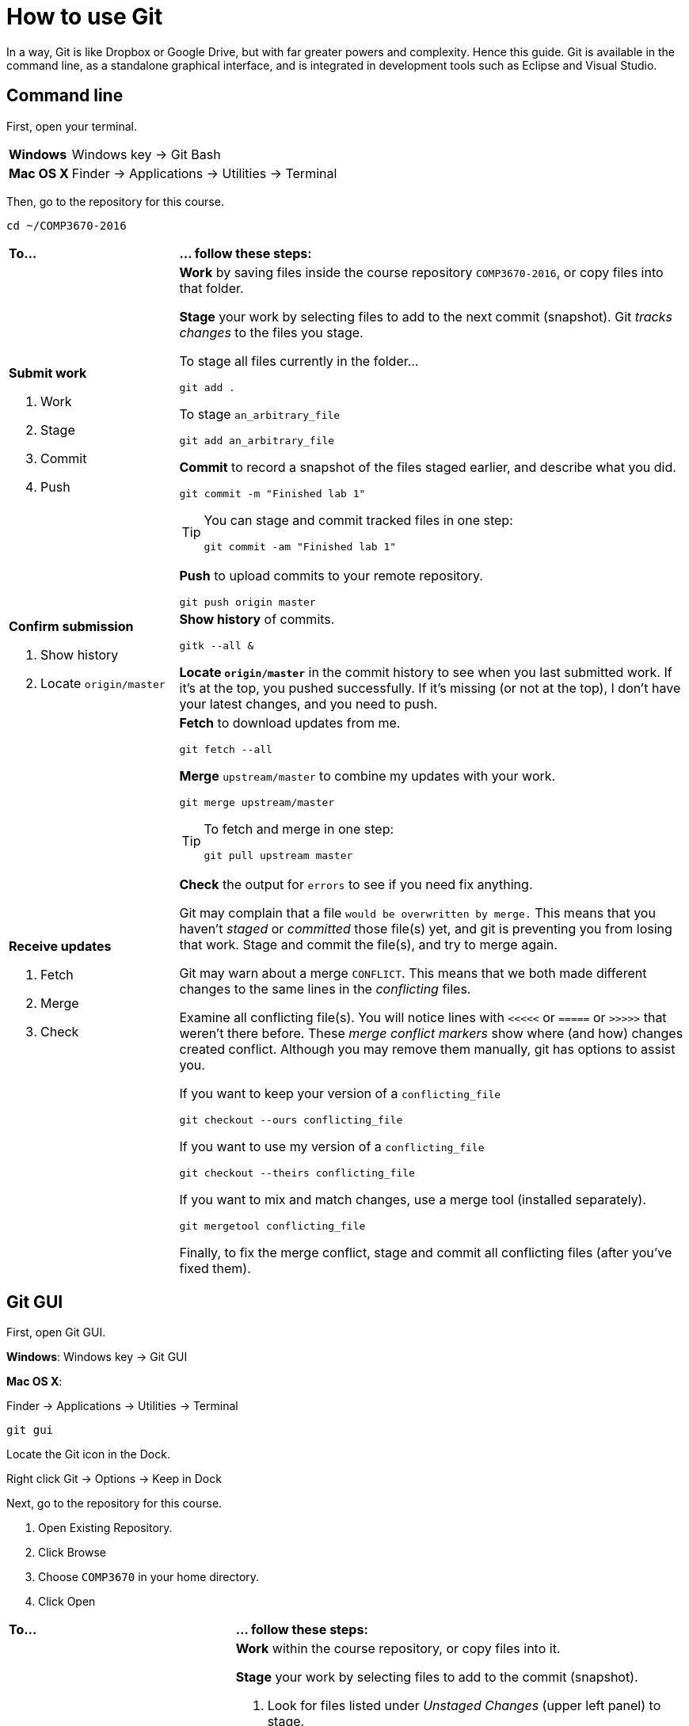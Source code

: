 = How to use Git

In a way, Git is like Dropbox or Google Drive,
but with far greater powers and complexity.
Hence this guide.
Git is available in the command line, as a standalone graphical interface, and is integrated in development tools such as Eclipse and Visual Studio.

== Command line

First, open your terminal.

****
[horizontal]
*Windows*:: Windows key -> Git Bash
*Mac OS X*:: Finder -> Applications -> Utilities -> Terminal
****

Then, go to the repository for this course.

----
cd ~/COMP3670-2016
----

[cols="1a,3a"]
|===
|*To...*
|*... follow these steps:*

|*Submit work*

. Work
. Stage
. Commit
. Push
|*Work* by saving files inside the course repository `COMP3670-2016`,
or copy files into that folder.

*Stage* your work by selecting files to add to the next commit (snapshot).
Git _tracks changes_ to the files you stage.

****
To stage all files currently in the folder...

----
git add .
----

To stage `an_arbitrary_file`

----
git add an_arbitrary_file
----
****

*Commit* to record a snapshot of the files staged earlier, and describe what you did.

----
git commit -m "Finished lab 1"
----

[TIP]
====
You can stage and commit tracked files in one step:

----
git commit -am "Finished lab 1"
----
====

*Push* to upload commits to your remote repository.

----
git push origin master
----

|*Confirm submission*

. Show history
. Locate `origin/master`
|*Show history* of commits.

----
gitk --all &
----

*Locate `origin/master`* in the commit history to see when you last submitted work.
If it's at the top, you pushed successfully.
If it's missing (or not at the top), I don't have your latest changes, and you need to push.

|*Receive updates*

. Fetch
. Merge
. Check

|*Fetch* to download updates from me.

----
git fetch --all
----

*Merge* `upstream/master` to combine my updates with your work.

----
git merge upstream/master
----

[TIP]
====
To fetch and merge in one step:
----
git pull upstream master
----
====

*Check* the output for `errors` to see if you need fix anything.

Git may complain that a file `would be overwritten by merge.`
This means that you haven't _staged_ or _committed_ those file(s) yet,
and git is preventing you from losing that work.
Stage and commit the file(s), and try to merge again.

Git may warn about a merge `CONFLICT`.
This means that we both made different changes to the same lines in the _conflicting_ files.

Examine all conflicting file(s).
You will notice lines with `<<<<<` or `=====` or `>>>>>` that weren't there before.
These _merge conflict markers_ show where (and how) changes created conflict.
Although you may remove them manually, git has options to assist you.

If you want to keep your version of a `conflicting_file`

----
git checkout --ours conflicting_file
----

If you want to use my version of a `conflicting_file`

----
git checkout --theirs conflicting_file
----

If you want to mix and match changes, use a merge tool (installed separately).

----
git mergetool conflicting_file
----

Finally, to fix the merge conflict, stage and commit all conflicting files (after you've fixed them).
////

Look at what changed.

----
git status
----

****
*Changes to be committed*::
*Changes not staged for commit*::
*Untracked files*::
****
////

|===

== Git GUI

First, open Git GUI.

****
*Windows*: Windows key -> Git GUI

*Mac OS X*:

Finder -> Applications -> Utilities -> Terminal

----
git gui
----

Locate the Git icon in the Dock.

Right click Git -> Options -> Keep in Dock
****

Next, go to the repository for this course.

. Open Existing Repository.
. Click Browse
. Choose `COMP3670` in your home directory.
. Click Open

[cols="1a,2a"]
|===
|*To...*
|*... follow these steps:*

|*Submit work*

. Work
. Stage
. Commit
. Push
|*Work* within the course repository, or copy files into it.

*Stage* your work by selecting files to add to the commit (snapshot).

. Look for files listed under _Unstaged Changes_ (upper left panel) to stage.
. Click the file name to examine changes in the upper right panel.
. Click the icon to the left of the file you want to add.
. Notice that the file is now listed under _Staged Changes_ (lower left panel).

*Commit* to record a snapshot of the files you staged.

. Enter a description of what you did in the _Commit Message_ (lower right panel), such as `Finished lab 1`
. Click Commit

*Push* to upload commits to your remote repository.

. Click Push.

|*Confirm submission*

. Show history
. Locate `origin/master`
|*Show history* of commits.

. Click Repository -> Visualize All Branch History

*Locate `origin/master`* in the commit history to see when you last submitted work.
If it's at the top, you pushed successfully.
If it's missing (or not at the top), I don't have your latest changes, and you need to push.

|*Receive updates*

. Fetch
. Merge
. Check
|*Fetch* to download updates from me.

. Click Remote -> Fetch from -> All
. Click OK

*Merge* `upstream/master` to combine my updates with your work.

. Click Merge -> Local Merge...
. Click Tracking Branch
. Select `upstream/master` in the list.
. Click Merge

*Check* for errors to see if you need to fix anything.

Git GUI may complain that you are in the middle of a change.
Indeed, you should complete the current commit before starting a merge.
Stage and commit the file(s) and try to merge again.

Git GUI may warn about merge conflicts.
This means that we both made different changes to the same lines in _conflicting_ files.

To fix the merge conflict, follow the instructions described in the command line section.
|===

== Eclipse

Open Eclipse.

*Import* the class project into Eclipse, if you haven't done so.

. Click File -> Import...
. General -> Existing Projects into Workspace...
. Click Next
. Click Browse...
. Navigate to your home directory -> COMP3670
. Click Open. You should see at least one project.
. Click Finish

[cols="1a,2a"]
|===
|*To...*
|*... follow these steps:*

|*Submit work*

. Work
. Stage
. Commit
. Push

|*Work* within the class project or copy into it.

. In the Package Explorer, right click on the class project
. Team -> Commit...
. Enter a message (such as `Lab 1 done`)
. *Stage* by selecting files to add to the commit (snapshot).
. Click *Commit* and *Push*

|*Confirm submission*

. Show history
. Locate `origin/master`

| *Show history* of commits.

. In the Package Explorer, right click on the class project
. Team -> Show in History

*Locate* `origin/master` in the commit history to see when you last submitted work.
If it's at the top, you pushed successfully.
If it's missing (or not at the top), I don't have your latest changes, and you need to push.

|*Receive updates*

. Fetch
. Merge
. Check

|*Fetch* to download updates from me.

. In the Package Explorer, right click on the class project
. Team -> Remote -> Fetch from...
. Select `upstream`
. Click Finish

*Merge* `upstream/master` to combine my updates with your work.

. In the Package Explorer, right click on the class project
. Team -> Merge...
. Select `upstream/master` (Under Remote Tracking)
. Click Merge

*Check* for errors to see if you need to fix anything.

Eclipse may complain that a file `would be overwritten by a merge`.
This means that you haven't _staged_ or _committed_ those file(s) yet,
and Eclipse is preventing you from losing that work.
Stage and commit the file(s), and try to merge again.

Eclipse may warn about merge conflicts.
This means that we both made different changes to the same lines in _conflicting_ files.
Eclipse shows a red icon next to _conflicting_ files.

Examine all conflicting file(s).
You will notice lines with <<<<< or ===== or >>>>> that weren’t there before.
These _merge conflict markers_ show where (and how) changes created conflict.
Although you may remove them manually, Eclipse has a merge tool to assist you.

To fix merge conflicts:

. In the Package Explorer, right click on the class project
. Team -> Merge Tool

Finally, to fix the merge conflict, stage and commit all conflicting files (after you've fixed them).

|===
